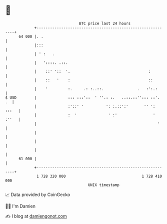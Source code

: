 * 👋

#+begin_example
                                    BTC price last 24 hours                    
                +------------------------------------------------------------+ 
         64 000 |. .                                                         | 
                |:::                                                         | 
                | ' :   .                                                    | 
                |   '::::. .::.                                              | 
                |    ::' '::  '.                                   :         | 
                |    ::   '    :                                   ::        | 
                |    '         :.     .: :..::.               .   :':.:      | 
   $ USD        |              ::: :::'::  ' ''.: :.   ..::.::''::: ::'.  .  | 
                |              :'::' '          ': :.::':'       '' ': :::   | 
                |              :  '              ' :'                ' :''   | 
                |                                                      '     | 
                |                                                            | 
                |                                                            | 
                |                                                            | 
         61 000 |                                                            | 
                +------------------------------------------------------------+ 
                 1 728 320 000                                  1 728 410 000  
                                        UNIX timestamp                         
#+end_example
📈 Data provided by CoinGecko

🧑‍💻 I'm Damien

✍️ I blog at [[https://www.damiengonot.com][damiengonot.com]]
